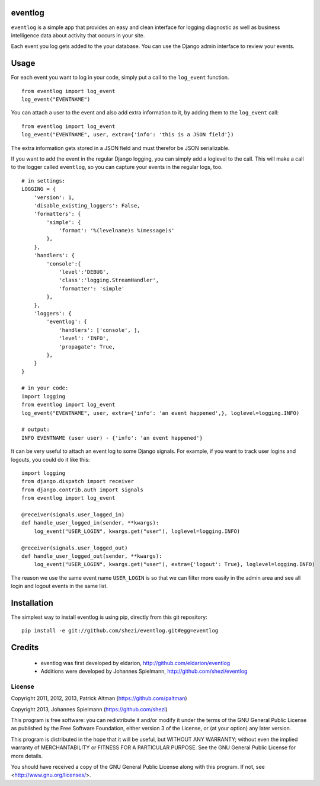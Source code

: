 ========
eventlog
========

``eventlog`` is a simple app that provides an easy and clean
interface for logging diagnostic as well as business intelligence
data about activity that occurs in your site.

Each event you log gets added to the your database. You can use the Django
admin interface to review your events.

=====
Usage
=====

For each event you want to log in your code, simply put a call to the ``log_event`` function.

::

  from eventlog import log_event
  log_event("EVENTNAME")

You can attach a user to the event and also add extra information to it, by adding them to the ``log_event`` call::

  from eventlog import log_event
  log_event("EVENTNAME", user, extra={'info': 'this is a JSON field'})

The extra information gets stored in a JSON field and must therefor be JSON serializable.

If you want to add the event in the regular Django logging, you can simply add a loglevel to the call. This will make
a call to the logger called ``eventlog``, so you can capture your events in the regular logs, too.

::

  # in settings:
  LOGGING = {
      'version': 1,
      'disable_existing_loggers': False,
      'formatters': {
          'simple': {
              'format': '%(levelname)s %(message)s'
          },
      },
      'handlers': {
          'console':{
              'level':'DEBUG',
              'class':'logging.StreamHandler',
              'formatter': 'simple'
          },
      },
      'loggers': {
          'eventlog': {
              'handlers': ['console', ],
              'level': 'INFO',
              'propagate': True,
          },
      }
  }

  # in your code:
  import logging
  from eventlog import log_event
  log_event("EVENTNAME", user, extra={'info': 'an event happened',}, loglevel=logging.INFO)

  # output:
  INFO EVENTNAME (user user) - {'info': 'an event happened'}

It can be very useful to attach an event log to some Django signals. For example, if you want to track user logins and logouts, you could do it like this::

  import logging
  from django.dispatch import receiver
  from django.contrib.auth import signals
  from eventlog import log_event

  @receiver(signals.user_logged_in)
  def handle_user_logged_in(sender, **kwargs):
      log_event("USER_LOGIN", kwargs.get("user"), loglevel=logging.INFO)
        
  @receiver(signals.user_logged_out)
  def handle_user_logged_out(sender, **kwargs):
      log_event("USER_LOGIN", kwargs.get("user"), extra={'logout': True}, loglevel=logging.INFO)

The reason we use the same event name ``USER_LOGIN`` is so that we can filter more easily in the admin area and see all login and logout events in the same list.


============
Installation
============

The simplest way to install eventlog is using pip, directly from this git repository::

  pip install -e git://github.com/shezi/eventlog.git#egg=eventlog


=======
Credits
=======

 - eventlog was first developed by eldarion, http://github.com/eldarion/eventlog
 - Additions were developed by Johannes Spielmann, http://github.com/shezi/eventlog


License
=======

Copyright 2011, 2012, 2013, Patrick Altman (https://github.com/paltman)

Copyright 2013, Johannes Spielmann (https://github.com/shezi)

This program is free software: you can redistribute it and/or modify
it under the terms of the GNU General Public License as published by
the Free Software Foundation, either version 3 of the License, or
(at your option) any later version.

This program is distributed in the hope that it will be useful,
but WITHOUT ANY WARRANTY; without even the implied warranty of
MERCHANTABILITY or FITNESS FOR A PARTICULAR PURPOSE.  See the
GNU General Public License for more details.

You should have received a copy of the GNU General Public License
along with this program.  If not, see <http://www.gnu.org/licenses/>.

